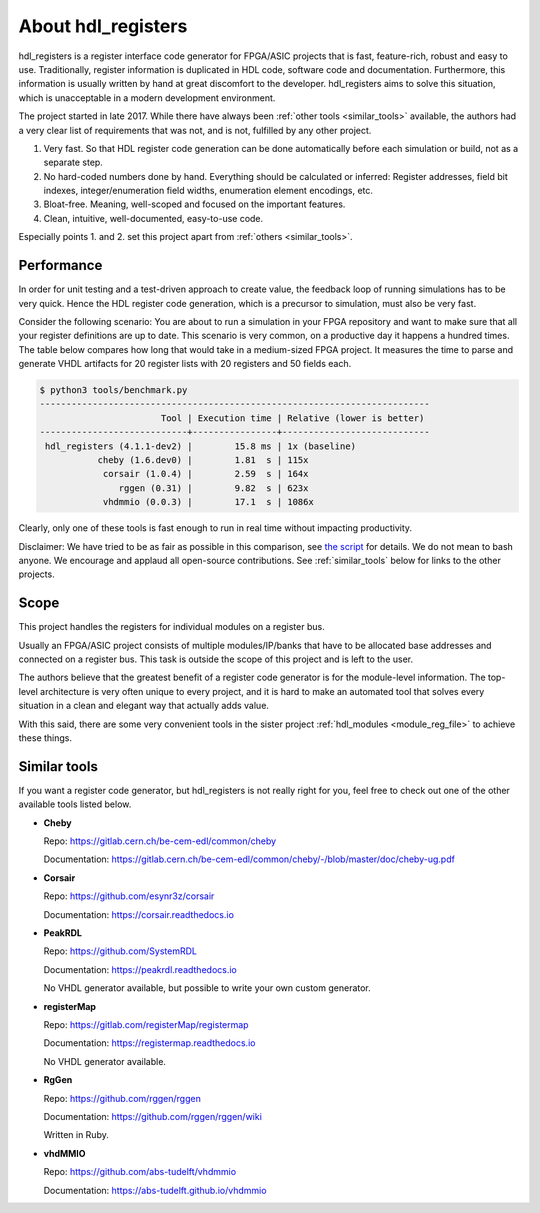 About hdl_registers
===================

hdl_registers is a register interface code generator for FPGA/ASIC projects that is
fast, feature-rich, robust and easy to use.
Traditionally, register information is duplicated in HDL code, software code and documentation.
Furthermore, this information is usually written by hand at great discomfort to the developer.
hdl_registers aims to solve this situation, which is unacceptable in a modern
development environment.

The project started in late 2017.
While there have always been :ref:`other tools <similar_tools>` available, the authors had a very
clear list of requirements that was not, and is not, fulfilled by any other project.

1. Very fast.
   So that HDL register code generation can be done automatically before each simulation or build,
   not as a separate step.
2. No hard-coded numbers done by hand.
   Everything should be calculated or inferred:
   Register addresses, field bit indexes, integer/enumeration field widths,
   enumeration element encodings, etc.
3. Bloat-free.
   Meaning, well-scoped and focused on the important features.
4. Clean, intuitive, well-documented, easy-to-use code.

Especially points 1. and 2. set this project apart from :ref:`others <similar_tools>`.


.. _performance:

Performance
-----------

In order for unit testing and a test-driven approach to create value, the feedback loop of running
simulations has to be very quick.
Hence the HDL register code generation, which is a precursor to simulation, must also be very fast.

Consider the following scenario: You are about to run a simulation in your FPGA repository and want
to make sure that all your register definitions are up to date.
This scenario is very common, on a productive day it happens a hundred times.
The table below compares how long that would take in a medium-sized FPGA project.
It measures the time to parse and generate VHDL artifacts for 20 register lists with 20 registers
and 50 fields each.


.. code-block:: none

  $ python3 tools/benchmark.py
  --------------------------------------------------------------------------
                         Tool | Execution time | Relative (lower is better)
  ----------------------------+----------------+----------------------------
   hdl_registers (4.1.1-dev2) |        15.8 ms | 1x (baseline)
             cheby (1.6.dev0) |        1.81  s | 115x
              corsair (1.0.4) |        2.59  s | 164x
                 rggen (0.31) |        9.82  s | 623x
              vhdmmio (0.0.3) |        17.1  s | 1086x

Clearly, only one of these tools is fast enough to run in real time without impacting productivity.

Disclaimer:
We have tried to be as fair as possible in this comparison, see
`the script <https://gitlab.com/hdl_registers/hdl_registers/-/blob/main/tools/benchmark.py>`_
for details.
We do not mean to bash anyone.
We encourage and applaud all open-source contributions.
See :ref:`similar_tools` below for links to the other projects.


Scope
-----

This project handles the registers for individual modules on a register bus.

Usually an FPGA/ASIC project consists of multiple modules/IP/banks that have to be allocated base
addresses and connected on a register bus.
This task is outside the scope of this project and is left to the user.

The authors believe that the greatest benefit of a register code generator is
for the module-level information.
The top-level architecture is very often unique to every project, and it is hard to make an
automated tool that solves every situation in a clean and elegant way that actually adds value.

With this said, there are some very convenient tools in the sister project
:ref:`hdl_modules <module_reg_file>` to achieve these things.


.. _similar_tools:

Similar tools
-------------

If you want a register code generator, but hdl_registers is not really right for you,
feel free to check out one of the other available tools listed below.


* **Cheby**

  Repo: https://gitlab.cern.ch/be-cem-edl/common/cheby

  Documentation: https://gitlab.cern.ch/be-cem-edl/common/cheby/-/blob/master/doc/cheby-ug.pdf

* **Corsair**

  Repo: https://github.com/esynr3z/corsair

  Documentation: https://corsair.readthedocs.io

* **PeakRDL**

  Repo: https://github.com/SystemRDL

  Documentation: https://peakrdl.readthedocs.io

  No VHDL generator available, but possible to write your own custom generator.

* **registerMap**

  Repo: https://gitlab.com/registerMap/registermap

  Documentation: https://registermap.readthedocs.io

  No VHDL generator available.

* **RgGen**

  Repo: https://github.com/rggen/rggen

  Documentation: https://github.com/rggen/rggen/wiki

  Written in Ruby.

* **vhdMMIO**

  Repo: https://github.com/abs-tudelft/vhdmmio

  Documentation: https://abs-tudelft.github.io/vhdmmio

